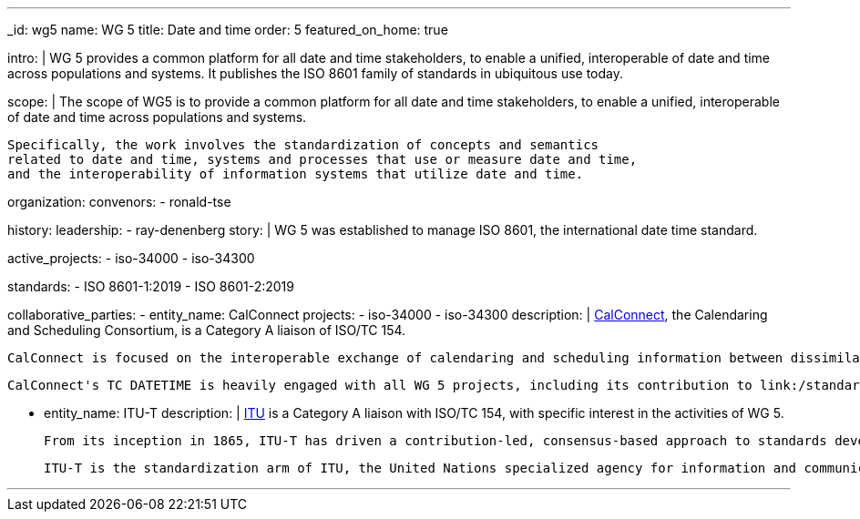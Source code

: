 ---
_id: wg5
name: WG 5
title: Date and time
order: 5
featured_on_home: true

intro: |
  WG 5 provides a common platform for all date and time stakeholders,
  to enable a unified, interoperable of date and time across populations and systems.
  It publishes the ISO 8601 family of standards in ubiquitous use today.

scope: |
  The scope of WG5 is to provide a common platform for all date and time stakeholders,
  to enable a unified, interoperable of date and time across populations and systems.

  Specifically, the work involves the standardization of concepts and semantics
  related to date and time, systems and processes that use or measure date and time,
  and the interoperability of information systems that utilize date and time.

organization:
  convenors:
    - ronald-tse

history:
  leadership:
    - ray-denenberg
  story: |
    WG 5 was established to manage ISO 8601, the international date time standard.

active_projects:
  - iso-34000
  - iso-34300

standards:
  - ISO 8601-1:2019
  - ISO 8601-2:2019

collaborative_parties:
  - entity_name: CalConnect
    projects:
      - iso-34000
      - iso-34300
    description: |
      https://www.calconnect.org[CalConnect], the Calendaring and Scheduling Consortium, is
      a Category A liaison of ISO/TC 154.

      CalConnect is focused on the interoperable exchange of calendaring and scheduling information between dissimilar programs, platforms, and technologies. Our mission is to promote general understanding of and provide mechanisms to allow interoperable calendaring and scheduling methodologies, tools and applications to enter the mainstream of computing.

      CalConnect's TC DATETIME is heavily engaged with all WG 5 projects, including its contribution to link:/standards/iso-8601-2[ISO 8601-2].

  - entity_name: ITU-T
    description: |
      https://www.itu.int[ITU] is a Category A liaison with ISO/TC 154, with specific
      interest in the activities of WG 5.

      From its inception in 1865, ITU-T has driven a contribution-led, consensus-based approach to standards development in which all countries and companies, no matter how large or small, are afforded equal rights to influence the development of ITU-T Recommendations. From its beginnings as a body standardizing international telegraph exchange, through its formative role in telecommunications, and in today’s converged ICT ecosystem, ITU-T has provided the world’s best facilities to the global standardization community and remains the world’s only truly global ICT standards body.

      ITU-T is the standardization arm of ITU, the United Nations specialized agency for information and communication technologies – ICTs.

---
:page-liquid:
